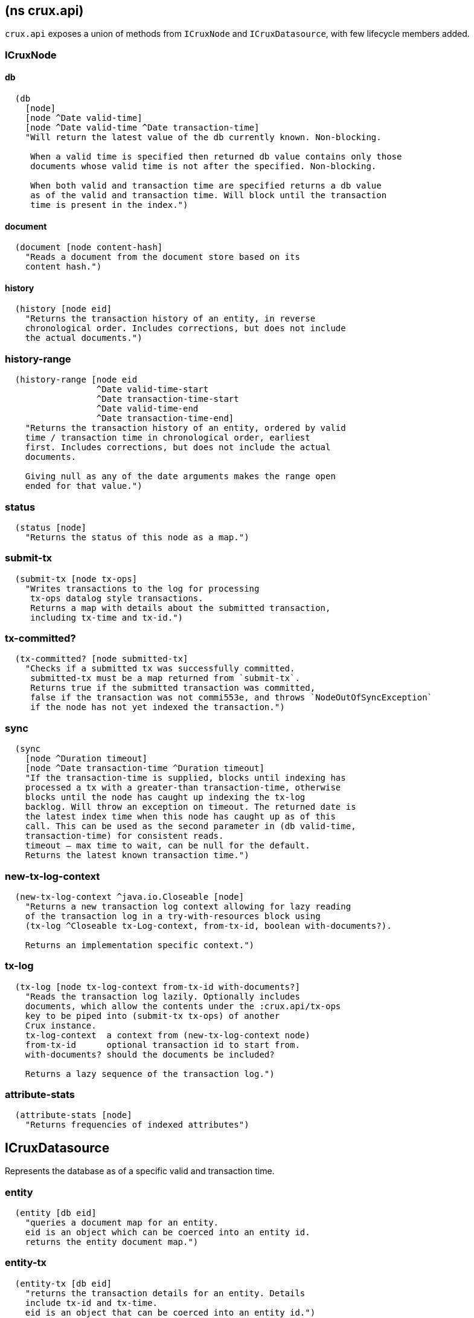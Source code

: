 == (ns crux.api)
:toc: macro

`crux.api` exposes a union of methods from `ICruxNode` and `ICruxDatasource`,
with few lifecycle members added.

toc::[]

[#clojure-api-icruxnode]
=== ICruxNode

==== db

[source,clj]
----
  (db
    [node]
    [node ^Date valid-time]
    [node ^Date valid-time ^Date transaction-time]
    "Will return the latest value of the db currently known. Non-blocking.

     When a valid time is specified then returned db value contains only those
     documents whose valid time is not after the specified. Non-blocking.

     When both valid and transaction time are specified returns a db value
     as of the valid and transaction time. Will block until the transaction
     time is present in the index.")
----

==== document

[source,clj]
----
  (document [node content-hash]
    "Reads a document from the document store based on its
    content hash.")
----


==== history

[source,clj]
----
  (history [node eid]
    "Returns the transaction history of an entity, in reverse
    chronological order. Includes corrections, but does not include
    the actual documents.")
----

=== history-range

[source,clj]
----
  (history-range [node eid
                  ^Date valid-time-start
                  ^Date transaction-time-start
                  ^Date valid-time-end
                  ^Date transaction-time-end]
    "Returns the transaction history of an entity, ordered by valid
    time / transaction time in chronological order, earliest
    first. Includes corrections, but does not include the actual
    documents.

    Giving null as any of the date arguments makes the range open
    ended for that value.")
----

=== status

[source,clj]
----
  (status [node]
    "Returns the status of this node as a map.")
----

=== submit-tx

[source,clj]
----
  (submit-tx [node tx-ops]
    "Writes transactions to the log for processing
     tx-ops datalog style transactions.
     Returns a map with details about the submitted transaction,
     including tx-time and tx-id.")
----

=== tx-committed?

[source,clj]
----
  (tx-committed? [node submitted-tx]
    "Checks if a submitted tx was successfully committed.
     submitted-tx must be a map returned from `submit-tx`.
     Returns true if the submitted transaction was committed,
     false if the transaction was not commi553e, and throws `NodeOutOfSyncException`
     if the node has not yet indexed the transaction.")
----



=== sync

[source,clj]
----
  (sync
    [node ^Duration timeout]
    [node ^Date transaction-time ^Duration timeout]
    "If the transaction-time is supplied, blocks until indexing has
    processed a tx with a greater-than transaction-time, otherwise
    blocks until the node has caught up indexing the tx-log
    backlog. Will throw an exception on timeout. The returned date is
    the latest index time when this node has caught up as of this
    call. This can be used as the second parameter in (db valid-time,
    transaction-time) for consistent reads.
    timeout – max time to wait, can be null for the default.
    Returns the latest known transaction time.")
----

=== new-tx-log-context

[source,clj]
----
  (new-tx-log-context ^java.io.Closeable [node]
    "Returns a new transaction log context allowing for lazy reading
    of the transaction log in a try-with-resources block using
    (tx-log ^Closeable tx-Log-context, from-tx-id, boolean with-documents?).

    Returns an implementation specific context.")
----

=== tx-log

[source,clj]
----
  (tx-log [node tx-log-context from-tx-id with-documents?]
    "Reads the transaction log lazily. Optionally includes
    documents, which allow the contents under the :crux.api/tx-ops
    key to be piped into (submit-tx tx-ops) of another
    Crux instance.
    tx-log-context  a context from (new-tx-log-context node)
    from-tx-id      optional transaction id to start from.
    with-documents? should the documents be included?

    Returns a lazy sequence of the transaction log.")
----

=== attribute-stats

[source,clj]
----
  (attribute-stats [node]
    "Returns frequencies of indexed attributes")
----


[#clojure-api-icruxdatasource]
== ICruxDatasource
Represents the database as of a specific valid and transaction time.

=== entity

[source,clj]
----
  (entity [db eid]
    "queries a document map for an entity.
    eid is an object which can be coerced into an entity id.
    returns the entity document map.")
----

=== entity-tx

[source,clj]
----
  (entity-tx [db eid]
    "returns the transaction details for an entity. Details
    include tx-id and tx-time.
    eid is an object that can be coerced into an entity id.")
----

=== new-snapshot

[source,clj]
----
  (new-snapshot ^java.io.Closeable [db]
     "Returns a new implementation specific snapshot allowing for lazy query
     results in a try-with-resources block using (q db  snapshot  query)}.
     Can also be used for
     (history-ascending db snapshot  eid) and
     (history-descending db snapshot  eid)
     returns an implementation specific snapshot")
----

=== q

[source,clj]
----
  (q
    [db query]
    [db snapshot query]
    "q[uery] a Crux db.
    query param is a datalog query in map, vector or string form.
    First signature will evaluate eagerly and will return a set or vector
    of result tuples.
    Second signature accepts a db snapshot, see `new-snapshot`.
    Evaluates *lazily* consequently returns lazy sequence of result tuples.")
----

=== history-ascending

[source,clj]
----
  (history-ascending
    [db snapshot eid]
    "Retrieves entity history lazily in chronological order
    from and including the valid time of the db while respecting
    transaction time. Includes the documents.")
----

=== history-descending

[source,clj]
----
  (history-descending
    [db snapshot eid]
    "Retrieves entity history lazily in reverse chronological order
    from and including the valid time of the db while respecting
    transaction time. Includes the documents.")
----

=== valid-time

[source,clj]
----
  (valid-time [db]
    "returns the valid time of the db.
    If valid time wasn't specified at the moment of the db value retrieval
    then valid time will be time of the latest transaction.")
----

=== transaction-time

[source,clj]
----
  (transaction-time [db]
    "returns the time of the latest transaction applied to this db value.
    If a tx time was specified when db value was acquired then returns
    the specified time."))
----


== Lifecycle members

=== start-node

[source,clj]
----
(defn start-node ^ICruxAPI [options])
----

NOTE: requires any dependendies on the classpath that the Crux modules may need.

Options:

[source,clj]
----
{:crux.node/topology e.g. "crux.standalone/topology"}
----

Options are specified as keywords using their long format name, like
`:crux.kafka/bootstrap-servers` etc. See the individual modules used in the specified
topology for option descriptions.

returns a node which implements ICruxAPI and
java.io.Closeable. Latter allows the node to be stopped by
calling `(.close node)`.

throws IndexVersionOutOfSyncException if the index needs rebuilding.
throws NonMonotonicTimeException if the clock has moved backwards since
last run. Only applicable when using the event log.

=== new-api-client

[source,clj]
----
(defn new-api-client ^ICruxAPI [url])
----

Creates a new remote API client ICruxAPI. The remote client
requires valid and transaction time to be specified for all
calls to `db`.

NOTE: requires either clj-http or http-kit on the classpath,
see crux.remote-api-client/*internal-http-request-fn*
for more information.

Param `url` the URL to a Crux HTTP end-point.

Returns a remote API client.

=== new-ingest-client

[source,clj]
----
(defn new-ingest-client ^ICruxAsyncIngestAPI [options])
----

Starts an ingest client for transacting into Kafka without running a
full local node with index.

For valid options, see crux.kafka/default-options. Options are
specified as keywords using their long format name, like
:crux.kafka/bootstrap-servers etc.

Options:

[source,clj]
----
{:crux.kafka/bootstrap-servers "kafka-cluster-kafka-brokers.crux.svc.cluster.local:9092"
:crux.kafka/group-id           "group-id"
:crux.kafka/tx-topic           "crux-transaction-log"
:crux.kafka/doc-topic          "crux-docs"
:crux.kafka/create-topics      true
:crux.kafka/doc-partitions     1
:crux.kafka/replication-factor 1}
----

Returns a crux.api.ICruxIngestAPI component that implements
java.io.Closeable, which allows the client to be stopped by calling
close.
